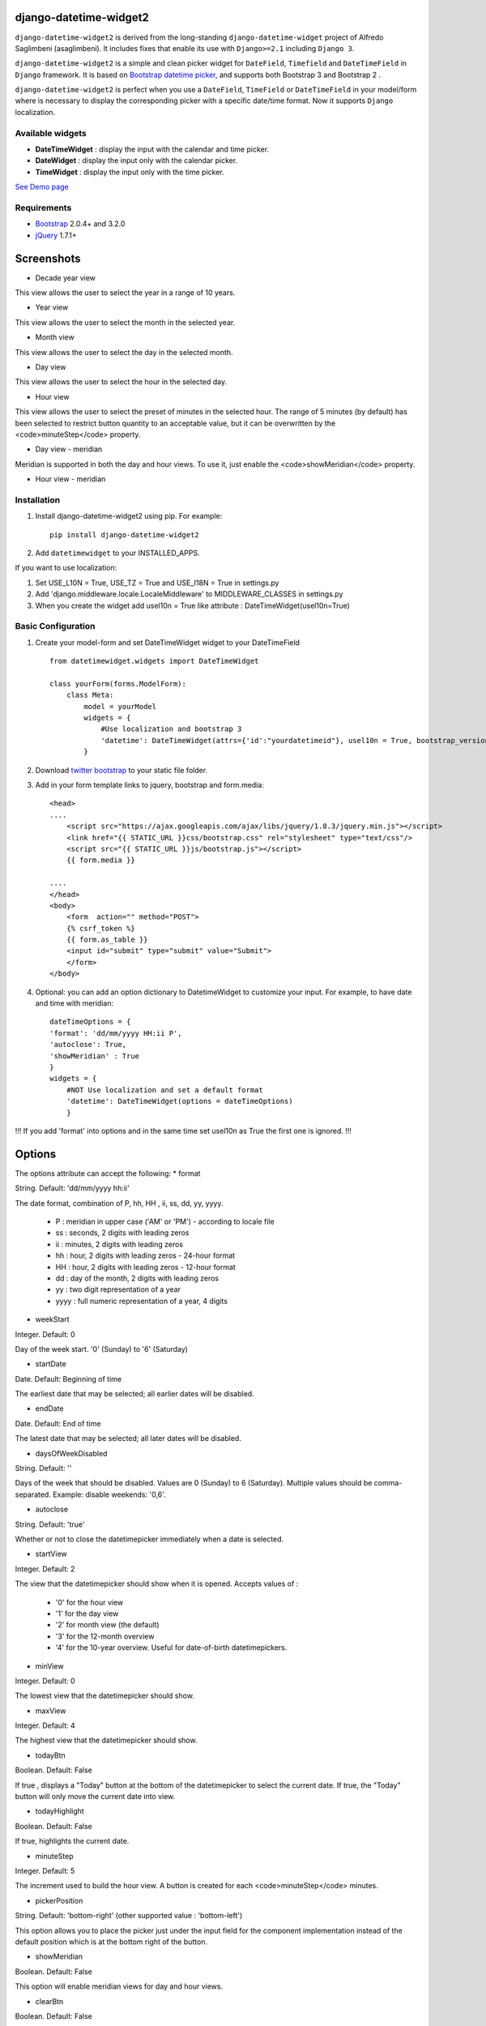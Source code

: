 django-datetime-widget2
=======================

.. image:: https://pypip.in/v/django-datetime-widget2/badge.png
    :target: https://crate.io/packages/django-datetime-widget2
.. image:: https://pypip.in/d/django-datetime-widget2/badge.png
    :target: https://crate.io/packages/django-datetime-widget2

``django-datetime-widget2`` is derived from the long-standing ``django-datetime-widget`` project of Alfredo Saglimbeni (asaglimbeni). It includes fixes that enable its use with ``Django>=2.1`` including ``Django 3``.

``django-datetime-widget2``  is a simple and clean picker widget for ``DateField``, ``Timefield`` and ``DateTimeField`` in ``Django`` framework. It is based on `Bootstrap datetime picker
<https://github.com/smalot/bootstrap-datetimepicker>`_, and supports both Bootstrap 3 and Bootstrap 2 .

``django-datetime-widget2`` is perfect when you use a ``DateField``, ``TimeField`` or ``DateTimeField`` in your model/form where is necessary to display the corresponding picker with a specific date/time format. Now it supports ``Django`` localization.

Available widgets
-----------------

*  **DateTimeWidget** : display the input with the calendar and time picker.
*  **DateWidget** : display the input only with the calendar picker.
*  **TimeWidget** : display the input only with the time picker.

`See Demo page <http://bit.ly/django-datetime-widget-demo-page>`_

Requirements
------------
* `Bootstrap  <http://getbootstrap.com/>`_ 2.0.4+ and 3.2.0
* `jQuery <http://jquery.com/>`_ 1.7.1+

Screenshots
===========

* Decade year view

.. image:: https://raw.github.com/smalot/bootstrap-datetimepicker/master/screenshot/standard_decade.png

This view allows the user to select the year in a range of 10 years.

* Year view

.. image:: https://raw.github.com/smalot/bootstrap-datetimepicker/master/screenshot/standard_year.png

This view allows the user to select the month in the selected year.

* Month view

.. image:: https://raw.github.com/smalot/bootstrap-datetimepicker/master/screenshot/standard_month.png

This view allows the user to select the day in the selected month.

* Day view

.. image:: https://raw.github.com/smalot/bootstrap-datetimepicker/master/screenshot/standard_day.png

This view allows the user to select the hour in the selected day.

* Hour view

.. image:: https://raw.github.com/smalot/bootstrap-datetimepicker/master/screenshot/standard_hour.png

This view allows the user to select the preset of minutes in the selected hour.
The range of 5 minutes (by default) has been selected to restrict button quantity to an acceptable value, but it can be overwritten by the <code>minuteStep</code> property.

* Day view - meridian

.. image:: https://raw.github.com/smalot/bootstrap-datetimepicker/master/screenshot/standard_day_meridian.png

Meridian is supported in both the day and hour views.
To use it, just enable the <code>showMeridian</code> property.

* Hour view - meridian

.. image:: https://raw.github.com/smalot/bootstrap-datetimepicker/master/screenshot/standard_hour_meridian.png


Installation
------------

#. Install django-datetime-widget2 using pip. For example::

    pip install django-datetime-widget2

#. Add  ``datetimewidget`` to your INSTALLED_APPS.

If you want to use localization:

#. Set USE_L10N = True, USE_TZ = True  and USE_I18N = True in settings.py

#. Add 'django.middleware.locale.LocaleMiddleware' to MIDDLEWARE_CLASSES in settings.py

#. When you create the widget add usel10n = True like attribute : DateTimeWidget(usel10n=True)

Basic Configuration
-------------------
#. Create your model-form and set  DateTimeWidget widget to your DateTimeField  ::

    from datetimewidget.widgets import DateTimeWidget

    class yourForm(forms.ModelForm):
        class Meta:
            model = yourModel
            widgets = {
                #Use localization and bootstrap 3
                'datetime': DateTimeWidget(attrs={'id':"yourdatetimeid"}, usel10n = True, bootstrap_version=3)
            }

#. Download `twitter bootstrap <http://getbootstrap.com/>`_  to your static file folder.

#. Add in your form template links to jquery, bootstrap and form.media::

    <head>
    ....
        <script src="https://ajax.googleapis.com/ajax/libs/jquery/1.8.3/jquery.min.js"></script>
        <link href="{{ STATIC_URL }}css/bootstrap.css" rel="stylesheet" type="text/css"/>
        <script src="{{ STATIC_URL }}js/bootstrap.js"></script>
        {{ form.media }}

    ....
    </head>
    <body>
        <form  action="" method="POST">
        {% csrf_token %}
        {{ form.as_table }}
        <input id="submit" type="submit" value="Submit">
        </form>
    </body>


#. Optional: you can add an option dictionary to DatetimeWidget to customize your input. For example, to have date and time with meridian::


        dateTimeOptions = {
        'format': 'dd/mm/yyyy HH:ii P',
        'autoclose': True,
        'showMeridian' : True
        }
        widgets = {
            #NOT Use localization and set a default format
            'datetime': DateTimeWidget(options = dateTimeOptions)
            }

!!! If you add 'format' into options and in the same time set usel10n as True the first one is ignored. !!!

Options
=======
The options attribute can accept the following:
* format

String.  Default: 'dd/mm/yyyy hh:ii'

The date format, combination of  P, hh, HH , ii, ss, dd, yy, yyyy.

 * P : meridian in upper case ('AM' or 'PM') - according to locale file
 * ss : seconds, 2 digits with leading zeros
 * ii : minutes, 2 digits with leading zeros
 * hh : hour, 2 digits with leading zeros - 24-hour format
 * HH : hour, 2 digits with leading zeros - 12-hour format
 * dd : day of the month, 2 digits with leading zeros
 * yy : two digit representation of a year
 * yyyy : full numeric representation of a year, 4 digits

* weekStart

Integer.  Default: 0

Day of the week start. '0' (Sunday) to '6' (Saturday)

* startDate

Date.  Default: Beginning of time

The earliest date that may be selected; all earlier dates will be disabled.

* endDate

Date.  Default: End of time

The latest date that may be selected; all later dates will be disabled.

* daysOfWeekDisabled

String.  Default:  ''

Days of the week that should be disabled. Values are 0 (Sunday) to 6 (Saturday). Multiple values should be comma-separated. Example: disable weekends:  '0,6'.

* autoclose

String.  Default: 'true'

Whether or not to close the datetimepicker immediately when a date is selected.

* startView

Integer.  Default: 2

The view that the datetimepicker should show when it is opened.
Accepts values of :

 * '0'  for the hour view
 * '1'  for the day view
 * '2'  for month view (the default)
 * '3'  for the 12-month overview
 * '4'  for the 10-year overview. Useful for date-of-birth datetimepickers.

* minView

Integer. Default: 0

The lowest view that the datetimepicker should show.

* maxView

Integer. Default: 4

The highest view that the datetimepicker should show.

* todayBtn

Boolean.  Default: False

If true , displays a "Today" button at the bottom of the datetimepicker to select the current date.  If true, the "Today" button will only move the current date into view.

* todayHighlight

Boolean.  Default: False

If true, highlights the current date.

* minuteStep

Integer.  Default: 5

The increment used to build the hour view. A button is created for each <code>minuteStep</code> minutes.

* pickerPosition

String. Default: 'bottom-right' (other supported value : 'bottom-left')

This option allows you to place the picker just under the input field for the component implementation instead of the default position which is at the bottom right of the button.

* showMeridian

Boolean. Default: False

This option will enable meridian views for day and hour views.

* clearBtn

Boolean.  Default: False

If true, displays a "Clear" button at the rigth side of the input value.

CHANGELOG
---------
* 0.9.4V

  * Support for Django >= 2.1

* 0.9.3V

  * FIX #48
  * Python 3 support

* 0.9.2V

  * FIX #46

* 0.9.1V

  * python options are correct converted to the javascript options.

  * FIX #38 #40.

  * code refactor and bug fixes.

* 0.9V

  * Update bootstrap datetime picker to the last version.

  * CLOSE #20 (support bootstrap 2 and 3).

  * CLOSE #17 TimeWidget.

  * CLOSE #16 DateWidget.

  * new clear button at the rigth side of the input value.

  * add dateTimeExample django project.

* 0.6V

  * Add Clear button

  * Fix TypeError bug

  * Support localization

  * Update static file with last commit of bootstrap-datetime-picker

  * update js lib, native localization, thanks to @quantum13

  * autoclose is true by default

Contribute
----------

1. Check for open issues or open a fresh issue to start a discussion around a feature idea or a bug. There is a `Contributor Friendly`_ tag for issues that should be ideal for people who are not very familiar with the codebase yet.

  * If you feel uncomfortable or uncertain about an issue or your changes, feel free to email @asaglimbeni and he will happily help you via email, Skype, remote pairing or whatever you are comfortable with.

2. Fork and develop branch from `the repository`_ on GitHub to start making your changes to the **develop** branch (or branch off of it).
3. Please show that the bug was fixed or that the feature works as expected.
4. Send a pull request and bug the maintainer until it gets merged and published. :)
5. Your changes will be released on the next version of django_datetime_widget!

.. _`the repository`: https://github.com/BobBowles/django-datetime-widget2
.. _Contributor Friendly: https://github.com/BobBowles/django-datetime-widget2/issues?direction=desc&labels=Contributor+Friendly&page=1&sort=updated&state=open


TODO
----
#. widget for DateTime range.
